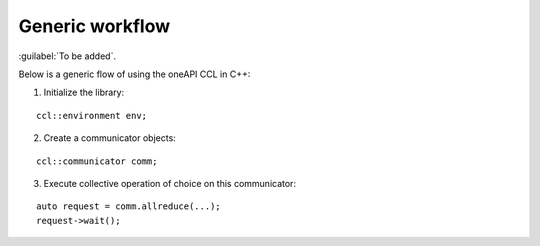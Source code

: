 Generic workflow
=================

:guilabel:`To be added`.

Below is a generic flow of using the oneAPI CCL in C++:

1. Initialize the library:

::

        ccl::environment env;

2. Create a communicator objects:

::  

        ccl::communicator comm; 

3. Execute collective operation of choice on this communicator:

::

        auto request = comm.allreduce(...);
        request->wait();
